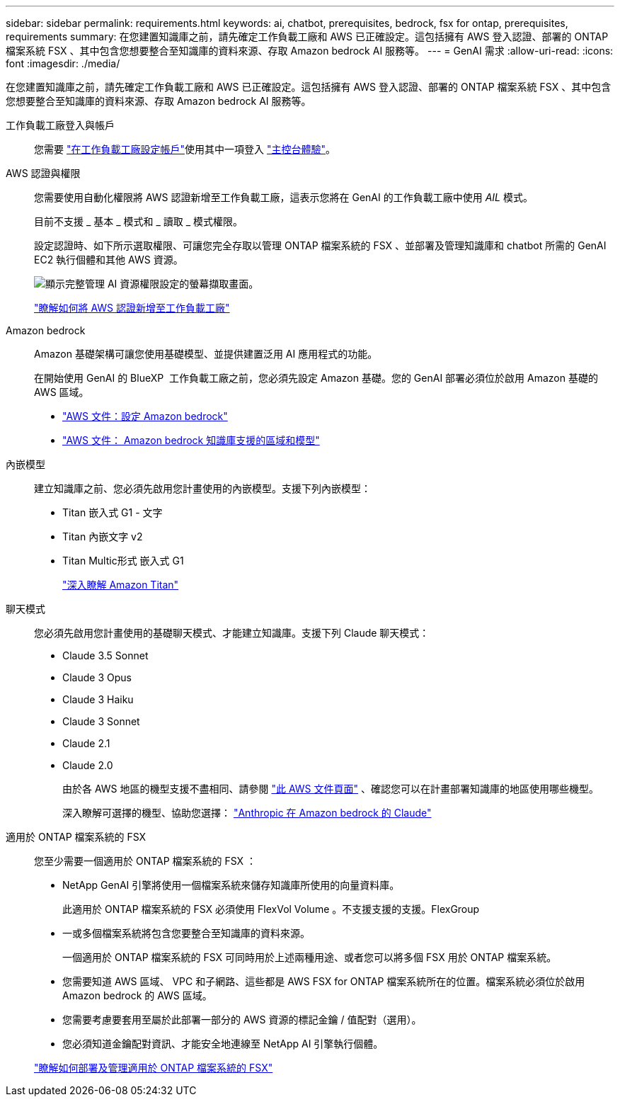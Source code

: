 ---
sidebar: sidebar 
permalink: requirements.html 
keywords: ai, chatbot, prerequisites, bedrock, fsx for ontap, prerequisites, requirements 
summary: 在您建置知識庫之前，請先確定工作負載工廠和 AWS 已正確設定。這包括擁有 AWS 登入認證、部署的 ONTAP 檔案系統 FSX 、其中包含您想要整合至知識庫的資料來源、存取 Amazon bedrock AI 服務等。 
---
= GenAI 需求
:allow-uri-read: 
:icons: font
:imagesdir: ./media/


[role="lead"]
在您建置知識庫之前，請先確定工作負載工廠和 AWS 已正確設定。這包括擁有 AWS 登入認證、部署的 ONTAP 檔案系統 FSX 、其中包含您想要整合至知識庫的資料來源、存取 Amazon bedrock AI 服務等。

工作負載工廠登入與帳戶:: 您需要 https://docs.netapp.com/us-en/workload-setup-admin/sign-up-saas.html["在工作負載工廠設定帳戶"^]使用其中一項登入 https://docs.netapp.com/us-en/workload-setup-admin/console-experiences.html["主控台體驗"^]。
AWS 認證與權限:: 您需要使用自動化權限將 AWS 認證新增至工作負載工廠，這表示您將在 GenAI 的工作負載工廠中使用 _AIL_ 模式。
+
--
目前不支援 _ 基本 _ 模式和 _ 讀取 _ 模式權限。

設定認證時、如下所示選取權限、可讓您完全存取以管理 ONTAP 檔案系統的 FSX 、並部署及管理知識庫和 chatbot 所需的 GenAI EC2 執行個體和其他 AWS 資源。

image:screenshot-ai-permissions.png["顯示完整管理 AI 資源權限設定的螢幕擷取畫面。"]

https://docs.netapp.com/us-en/workload-setup-admin/add-credentials.html["瞭解如何將 AWS 認證新增至工作負載工廠"^]

--
Amazon bedrock:: Amazon 基礎架構可讓您使用基礎模型、並提供建置泛用 AI 應用程式的功能。
+
--
在開始使用 GenAI 的 BlueXP  工作負載工廠之前，您必須先設定 Amazon 基礎。您的 GenAI 部署必須位於啟用 Amazon 基礎的 AWS 區域。

* https://docs.aws.amazon.com/bedrock/latest/userguide/setting-up.html["AWS 文件：設定 Amazon bedrock"^]
* https://docs.aws.amazon.com/bedrock/latest/userguide/knowledge-base-supported.html["AWS 文件： Amazon bedrock 知識庫支援的區域和模型"^]


--
內嵌模型:: 建立知識庫之前、您必須先啟用您計畫使用的內嵌模型。支援下列內嵌模型：
+
--
* Titan 嵌入式 G1 - 文字
* Titan 內嵌文字 v2
* Titan Multic形式 嵌入式 G1
+
https://aws.amazon.com/bedrock/titan/["深入瞭解 Amazon Titan"^]



--
聊天模式:: 您必須先啟用您計畫使用的基礎聊天模式、才能建立知識庫。支援下列 Claude 聊天模式：
+
--
* Claude 3.5 Sonnet
* Claude 3 Opus
* Claude 3 Haiku
* Claude 3 Sonnet
* Claude 2.1
* Claude 2.0
+
由於各 AWS 地區的機型支援不盡相同、請參閱 https://docs.aws.amazon.com/bedrock/latest/userguide/models-regions.html["此 AWS 文件頁面"^] 、確認您可以在計畫部署知識庫的地區使用哪些機型。

+
深入瞭解可選擇的機型、協助您選擇： https://aws.amazon.com/bedrock/claude/["Anthropic 在 Amazon bedrock 的 Claude"^]



--
適用於 ONTAP 檔案系統的 FSX:: 您至少需要一個適用於 ONTAP 檔案系統的 FSX ：
+
--
* NetApp GenAI 引擎將使用一個檔案系統來儲存知識庫所使用的向量資料庫。
+
此適用於 ONTAP 檔案系統的 FSX 必須使用 FlexVol Volume 。不支援支援的支援。FlexGroup

* 一或多個檔案系統將包含您要整合至知識庫的資料來源。
+
一個適用於 ONTAP 檔案系統的 FSX 可同時用於上述兩種用途、或者您可以將多個 FSX 用於 ONTAP 檔案系統。

* 您需要知道 AWS 區域、 VPC 和子網路、這些都是 AWS FSX for ONTAP 檔案系統所在的位置。檔案系統必須位於啟用 Amazon bedrock 的 AWS 區域。
* 您需要考慮要套用至屬於此部署一部分的 AWS 資源的標記金鑰 / 值配對（選用）。
* 您必須知道金鑰配對資訊、才能安全地連線至 NetApp AI 引擎執行個體。


https://docs.netapp.com/us-en/workload-fsx-ontap/create-file-system.html["瞭解如何部署及管理適用於 ONTAP 檔案系統的 FSX"^]

--

